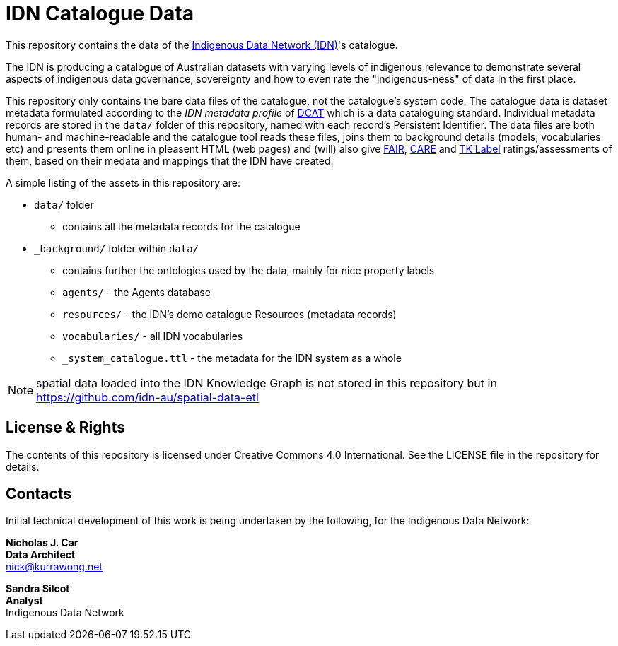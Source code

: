= IDN Catalogue Data

This repository contains the data of the https://mspgh.unimelb.edu.au/centres-institutes/centre-for-health-equity/research-group/indigenous-data-network[Indigenous Data Network (IDN)]'s catalogue.

The IDN is producing a catalogue of Australian datasets with varying levels of indigenous relevance to demonstrate several aspects of indigenous data governance, sovereignty and how to even rate the "indigenous-ness" of data in the first place.

This repository only contains the bare data files of the catalogue, not the catalogue's system code. The catalogue data is dataset metadata formulated according to the _IDN metadata profile_ of https://www.w3.org/TR/vocab-dcat/[DCAT] which is a data cataloguing standard. Individual metadata records are stored in the `data/` folder of this repository, named with each record's Persistent Identifier. The data files are both human- and machine-readable and the catalogue tool reads these files, joins them to background details (models, vocabularies etc) and presents them online in pleasent HTML (web pages) and (will) also give https://force11.org/info/the-fair-data-principles/[FAIR], https://www.gida-global.org/care[CARE] and https://localcontexts.org/labels/traditional-knowledge-labels/[TK Label] ratings/assessments of them, based on their medata and mappings that the IDN have created.

A simple listing of the assets in this repository are:

* `data/` folder
** contains all the metadata records for the catalogue
* `_background/` folder within `data/`
** contains further the ontologies used by the data, mainly for nice property labels
** `agents/` - the Agents database
** `resources/` - the IDN's demo catalogue Resources (metadata records)
** `vocabularies/` - all IDN vocabularies
** `_system_catalogue.ttl` - the metadata for the IDN system as a whole

NOTE: spatial data loaded into the IDN Knowledge Graph is not stored in this repository but in <https://github.com/idn-au/spatial-data-etl>


== License & Rights

The contents of this repository is licensed under Creative Commons 4.0 International. See the LICENSE file in the repository for details.


== Contacts

Initial technical development of this work is being undertaken by the following, for the Indigenous Data Network:

**Nicholas J. Car** +
*Data Architect* +
nick@kurrawong.net  

**Sandra Silcot** +
*Analyst* +
Indigenous Data Network +
